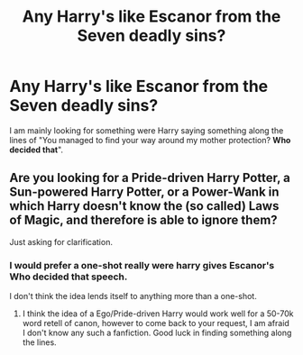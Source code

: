 #+TITLE: Any Harry's like Escanor from the Seven deadly sins?

* Any Harry's like Escanor from the Seven deadly sins?
:PROPERTIES:
:Author: Call0013
:Score: 6
:DateUnix: 1546351414.0
:DateShort: 2019-Jan-01
:FlairText: Request
:END:
I am mainly looking for something were Harry saying something along the lines of "You managed to find your way around my mother protection? *Who decided that*".


** Are you looking for a Pride-driven Harry Potter, a Sun-powered Harry Potter, or a Power-Wank in which Harry doesn't know the (so called) Laws of Magic, and therefore is able to ignore them?

Just asking for clarification.
:PROPERTIES:
:Score: 3
:DateUnix: 1546362811.0
:DateShort: 2019-Jan-01
:END:

*** I would prefer a one-shot really were harry gives Escanor's Who decided that speech.

I don't think the idea lends itself to anything more than a one-shot.
:PROPERTIES:
:Author: Call0013
:Score: 3
:DateUnix: 1546367182.0
:DateShort: 2019-Jan-01
:END:

**** I think the idea of a Ego/Pride-driven Harry would work well for a 50-70k word retell of canon, however to come back to your request, I am afraid I don't know any such a fanfiction. Good luck in finding something along the lines.
:PROPERTIES:
:Score: 1
:DateUnix: 1546417878.0
:DateShort: 2019-Jan-02
:END:
